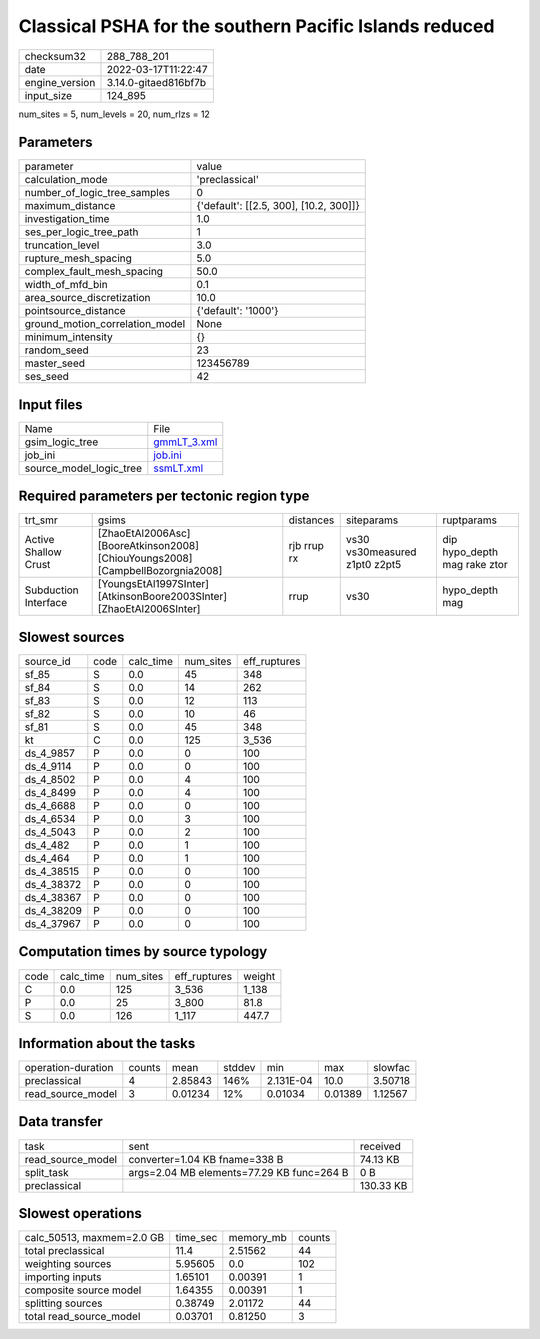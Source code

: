 Classical PSHA for the southern Pacific Islands reduced
=======================================================

+----------------+----------------------+
| checksum32     | 288_788_201          |
+----------------+----------------------+
| date           | 2022-03-17T11:22:47  |
+----------------+----------------------+
| engine_version | 3.14.0-gitaed816bf7b |
+----------------+----------------------+
| input_size     | 124_895              |
+----------------+----------------------+

num_sites = 5, num_levels = 20, num_rlzs = 12

Parameters
----------
+---------------------------------+----------------------------------------+
| parameter                       | value                                  |
+---------------------------------+----------------------------------------+
| calculation_mode                | 'preclassical'                         |
+---------------------------------+----------------------------------------+
| number_of_logic_tree_samples    | 0                                      |
+---------------------------------+----------------------------------------+
| maximum_distance                | {'default': [[2.5, 300], [10.2, 300]]} |
+---------------------------------+----------------------------------------+
| investigation_time              | 1.0                                    |
+---------------------------------+----------------------------------------+
| ses_per_logic_tree_path         | 1                                      |
+---------------------------------+----------------------------------------+
| truncation_level                | 3.0                                    |
+---------------------------------+----------------------------------------+
| rupture_mesh_spacing            | 5.0                                    |
+---------------------------------+----------------------------------------+
| complex_fault_mesh_spacing      | 50.0                                   |
+---------------------------------+----------------------------------------+
| width_of_mfd_bin                | 0.1                                    |
+---------------------------------+----------------------------------------+
| area_source_discretization      | 10.0                                   |
+---------------------------------+----------------------------------------+
| pointsource_distance            | {'default': '1000'}                    |
+---------------------------------+----------------------------------------+
| ground_motion_correlation_model | None                                   |
+---------------------------------+----------------------------------------+
| minimum_intensity               | {}                                     |
+---------------------------------+----------------------------------------+
| random_seed                     | 23                                     |
+---------------------------------+----------------------------------------+
| master_seed                     | 123456789                              |
+---------------------------------+----------------------------------------+
| ses_seed                        | 42                                     |
+---------------------------------+----------------------------------------+

Input files
-----------
+-------------------------+------------------------------+
| Name                    | File                         |
+-------------------------+------------------------------+
| gsim_logic_tree         | `gmmLT_3.xml <gmmLT_3.xml>`_ |
+-------------------------+------------------------------+
| job_ini                 | `job.ini <job.ini>`_         |
+-------------------------+------------------------------+
| source_model_logic_tree | `ssmLT.xml <ssmLT.xml>`_     |
+-------------------------+------------------------------+

Required parameters per tectonic region type
--------------------------------------------
+----------------------+---------------------------------------------------------------------------------+-------------+-------------------------------+------------------------------+
| trt_smr              | gsims                                                                           | distances   | siteparams                    | ruptparams                   |
+----------------------+---------------------------------------------------------------------------------+-------------+-------------------------------+------------------------------+
| Active Shallow Crust | [ZhaoEtAl2006Asc] [BooreAtkinson2008] [ChiouYoungs2008] [CampbellBozorgnia2008] | rjb rrup rx | vs30 vs30measured z1pt0 z2pt5 | dip hypo_depth mag rake ztor |
+----------------------+---------------------------------------------------------------------------------+-------------+-------------------------------+------------------------------+
| Subduction Interface | [YoungsEtAl1997SInter] [AtkinsonBoore2003SInter] [ZhaoEtAl2006SInter]           | rrup        | vs30                          | hypo_depth mag               |
+----------------------+---------------------------------------------------------------------------------+-------------+-------------------------------+------------------------------+

Slowest sources
---------------
+------------+------+-----------+-----------+--------------+
| source_id  | code | calc_time | num_sites | eff_ruptures |
+------------+------+-----------+-----------+--------------+
| sf_85      | S    | 0.0       | 45        | 348          |
+------------+------+-----------+-----------+--------------+
| sf_84      | S    | 0.0       | 14        | 262          |
+------------+------+-----------+-----------+--------------+
| sf_83      | S    | 0.0       | 12        | 113          |
+------------+------+-----------+-----------+--------------+
| sf_82      | S    | 0.0       | 10        | 46           |
+------------+------+-----------+-----------+--------------+
| sf_81      | S    | 0.0       | 45        | 348          |
+------------+------+-----------+-----------+--------------+
| kt         | C    | 0.0       | 125       | 3_536        |
+------------+------+-----------+-----------+--------------+
| ds_4_9857  | P    | 0.0       | 0         | 100          |
+------------+------+-----------+-----------+--------------+
| ds_4_9114  | P    | 0.0       | 0         | 100          |
+------------+------+-----------+-----------+--------------+
| ds_4_8502  | P    | 0.0       | 4         | 100          |
+------------+------+-----------+-----------+--------------+
| ds_4_8499  | P    | 0.0       | 4         | 100          |
+------------+------+-----------+-----------+--------------+
| ds_4_6688  | P    | 0.0       | 0         | 100          |
+------------+------+-----------+-----------+--------------+
| ds_4_6534  | P    | 0.0       | 3         | 100          |
+------------+------+-----------+-----------+--------------+
| ds_4_5043  | P    | 0.0       | 2         | 100          |
+------------+------+-----------+-----------+--------------+
| ds_4_482   | P    | 0.0       | 1         | 100          |
+------------+------+-----------+-----------+--------------+
| ds_4_464   | P    | 0.0       | 1         | 100          |
+------------+------+-----------+-----------+--------------+
| ds_4_38515 | P    | 0.0       | 0         | 100          |
+------------+------+-----------+-----------+--------------+
| ds_4_38372 | P    | 0.0       | 0         | 100          |
+------------+------+-----------+-----------+--------------+
| ds_4_38367 | P    | 0.0       | 0         | 100          |
+------------+------+-----------+-----------+--------------+
| ds_4_38209 | P    | 0.0       | 0         | 100          |
+------------+------+-----------+-----------+--------------+
| ds_4_37967 | P    | 0.0       | 0         | 100          |
+------------+------+-----------+-----------+--------------+

Computation times by source typology
------------------------------------
+------+-----------+-----------+--------------+--------+
| code | calc_time | num_sites | eff_ruptures | weight |
+------+-----------+-----------+--------------+--------+
| C    | 0.0       | 125       | 3_536        | 1_138  |
+------+-----------+-----------+--------------+--------+
| P    | 0.0       | 25        | 3_800        | 81.8   |
+------+-----------+-----------+--------------+--------+
| S    | 0.0       | 126       | 1_117        | 447.7  |
+------+-----------+-----------+--------------+--------+

Information about the tasks
---------------------------
+--------------------+--------+---------+--------+-----------+---------+---------+
| operation-duration | counts | mean    | stddev | min       | max     | slowfac |
+--------------------+--------+---------+--------+-----------+---------+---------+
| preclassical       | 4      | 2.85843 | 146%   | 2.131E-04 | 10.0    | 3.50718 |
+--------------------+--------+---------+--------+-----------+---------+---------+
| read_source_model  | 3      | 0.01234 | 12%    | 0.01034   | 0.01389 | 1.12567 |
+--------------------+--------+---------+--------+-----------+---------+---------+

Data transfer
-------------
+-------------------+-------------------------------------------+-----------+
| task              | sent                                      | received  |
+-------------------+-------------------------------------------+-----------+
| read_source_model | converter=1.04 KB fname=338 B             | 74.13 KB  |
+-------------------+-------------------------------------------+-----------+
| split_task        | args=2.04 MB elements=77.29 KB func=264 B | 0 B       |
+-------------------+-------------------------------------------+-----------+
| preclassical      |                                           | 130.33 KB |
+-------------------+-------------------------------------------+-----------+

Slowest operations
------------------
+---------------------------+----------+-----------+--------+
| calc_50513, maxmem=2.0 GB | time_sec | memory_mb | counts |
+---------------------------+----------+-----------+--------+
| total preclassical        | 11.4     | 2.51562   | 44     |
+---------------------------+----------+-----------+--------+
| weighting sources         | 5.95605  | 0.0       | 102    |
+---------------------------+----------+-----------+--------+
| importing inputs          | 1.65101  | 0.00391   | 1      |
+---------------------------+----------+-----------+--------+
| composite source model    | 1.64355  | 0.00391   | 1      |
+---------------------------+----------+-----------+--------+
| splitting sources         | 0.38749  | 2.01172   | 44     |
+---------------------------+----------+-----------+--------+
| total read_source_model   | 0.03701  | 0.81250   | 3      |
+---------------------------+----------+-----------+--------+